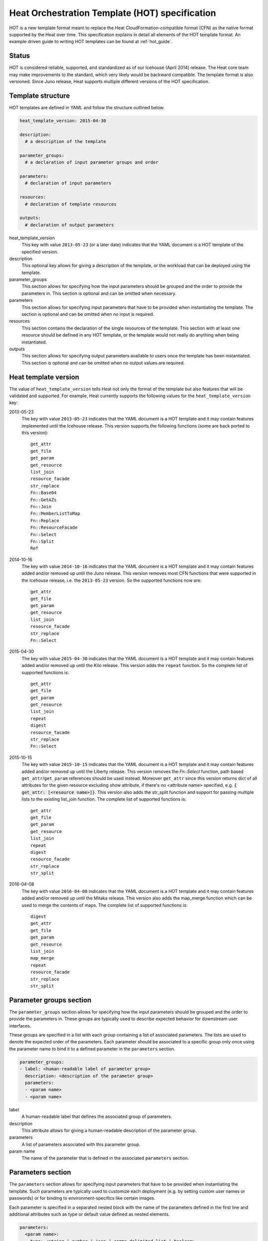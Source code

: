 .. highlight: yaml
   :linenothreshold: 5

..
      Licensed under the Apache License, Version 2.0 (the "License"); you may
      not use this file except in compliance with the License. You may obtain
      a copy of the License at

          http://www.apache.org/licenses/LICENSE-2.0

      Unless required by applicable law or agreed to in writing, software
      distributed under the License is distributed on an "AS IS" BASIS, WITHOUT
      WARRANTIES OR CONDITIONS OF ANY KIND, either express or implied. See the
      License for the specific language governing permissions and limitations
      under the License.

.. _hot_spec:

===============================================
Heat Orchestration Template (HOT) specification
===============================================

HOT is a new template format meant to replace the Heat
CloudFormation-compatible format (CFN) as the native format supported by the
Heat over time. This specification explains in detail all elements of the HOT
template format.
An example driven guide to writing HOT templates can be found
at :ref:`hot_guide`.

Status
~~~~~~

HOT is considered reliable, supported, and standardized as of our
Icehouse (April 2014) release.  The Heat core team may make improvements
to the standard, which very likely would be backward compatible.  The template
format is also versioned.  Since Juno release, Heat supports multiple
different versions of the HOT specification.

Template structure
~~~~~~~~~~~~~~~~~~

HOT templates are defined in YAML and follow the structure outlined below.

.. code-block:: yaml

  heat_template_version: 2015-04-30

  description:
    # a description of the template

  parameter_groups:
    # a declaration of input parameter groups and order

  parameters:
    # declaration of input parameters

  resources:
    # declaration of template resources

  outputs:
    # declaration of output parameters

heat_template_version
    This key with value ``2013-05-23`` (or a later date) indicates that the
    YAML document is a HOT template of the specified version.

description
    This optional key allows for giving a description of the template, or the
    workload that can be deployed using the template.

parameter_groups
    This section allows for specifying how the input parameters should be
    grouped and the order to provide the parameters in. This section is
    optional and can be omitted when necessary.

parameters
    This section allows for specifying input parameters that have to be
    provided when instantiating the template. The section is optional and can
    be omitted when no input is required.

resources
    This section contains the declaration of the single resources of the
    template. This section with at least one resource should be defined in any
    HOT template, or the template would not really do anything when being
    instantiated.

outputs
    This section allows for specifying output parameters available to users
    once the template has been instantiated. This section is optional and can
    be omitted when no output values are required.


.. _hot_spec_template_version:

Heat template version
~~~~~~~~~~~~~~~~~~~~~

The value of ``heat_template_version`` tells Heat not only the format of the
template but also features that will be validated and supported.
For example, Heat currently supports the following values for the
``heat_template_version`` key:

2013-05-23
    The key with value ``2013-05-23`` indicates that the YAML document is a HOT
    template and it may contain features implemented until the Icehouse
    release. This version supports the following functions (some are back
    ported to this version)::

      get_attr
      get_file
      get_param
      get_resource
      list_join
      resource_facade
      str_replace
      Fn::Base64
      Fn::GetAZs
      Fn::Join
      Fn::MemberListToMap
      Fn::Replace
      Fn::ResourceFacade
      Fn::Select
      Fn::Split
      Ref

2014-10-16
    The key with value ``2014-10-16`` indicates that the YAML document is a HOT
    template and it may contain features added and/or removed up until the Juno
    release.  This version removes most CFN functions that were supported in
    the Icehouse release, i.e. the ``2013-05-23`` version.  So the supported
    functions now are::

      get_attr
      get_file
      get_param
      get_resource
      list_join
      resource_facade
      str_replace
      Fn::Select

2015-04-30
    The key with value ``2015-04-30`` indicates that the YAML document is a HOT
    template and it may contain features added and/or removed up until the Kilo
    release. This version adds the ``repeat`` function. So the complete list of
    supported functions is::

      get_attr
      get_file
      get_param
      get_resource
      list_join
      repeat
      digest
      resource_facade
      str_replace
      Fn::Select

2015-10-15
    The key with value ``2015-10-15`` indicates that the YAML document is a HOT
    template and it may contain features added and/or removed up until the
    Liberty release. This version removes the *Fn::Select* function, path based
    ``get_attr``/``get_param`` references should be used instead. Moreover
    ``get_attr`` since this version returns dict of all attributes for the
    given resource excluding *show* attribute, if there's no <attribute name>
    specified, e.g. :code:`{ get_attr: [<resource name>]}`. This version
    also adds the str_split function and support for passing multiple lists to
    the existing list_join function. The complete list of supported functions
    is::

      get_attr
      get_file
      get_param
      get_resource
      list_join
      repeat
      digest
      resource_facade
      str_replace
      str_split

2016-04-08
    The key with value ``2016-04-08`` indicates that the YAML document is a HOT
    template and it may contain features added and/or removed up until the
    Mitaka release.  This version also adds the map_merge function which
    can be used to merge the contents of maps. The complete list of supported
    functions is::

      digest
      get_attr
      get_file
      get_param
      get_resource
      list_join
      map_merge
      repeat
      resource_facade
      str_replace
      str_split

.. _hot_spec_parameter_groups:

Parameter groups section
~~~~~~~~~~~~~~~~~~~~~~~~

The ``parameter_groups`` section allows for specifying how the input parameters
should be grouped and the order to provide the parameters in. These groups are
typically used to describe expected behavior for downstream user interfaces.

These groups are specified in a list with each group containing a list of
associated parameters. The lists are used to denote the expected order of the
parameters. Each parameter should be associated to a specific group only once
using the parameter name to bind it to a defined parameter in the
``parameters`` section.

.. code-block:: yaml

  parameter_groups:
  - label: <human-readable label of parameter group>
    description: <description of the parameter group>
    parameters:
    - <param name>
    - <param name>

label
    A human-readable label that defines the associated group of parameters.

description
    This attribute allows for giving a human-readable description of the
    parameter group.

parameters
    A list of parameters associated with this parameter group.

param name
    The name of the parameter that is defined in the associated ``parameters``
    section.


.. _hot_spec_parameters:

Parameters section
~~~~~~~~~~~~~~~~~~

The ``parameters`` section allows for specifying input parameters that have to
be provided when instantiating the template. Such parameters are typically used
to customize each deployment (e.g. by setting custom user names or passwords)
or for binding to environment-specifics like certain images.

Each parameter is specified in a separated nested block with the name of the
parameters defined in the first line and additional attributes such as type or
default value defined as nested elements.

.. code-block:: yaml

  parameters:
    <param name>:
      type: <string | number | json | comma_delimited_list | boolean>
      label: <human-readable name of the parameter>
      description: <description of the parameter>
      default: <default value for parameter>
      hidden: <true | false>
      constraints:
        <parameter constraints>

param name
    The name of the parameter.

type
    The type of the parameter. Supported types
    are ``string``, ``number``, ``comma_delimited_list``, ``json`` and
    ``boolean``.
    This attribute is required.

label
    A human readable name for the parameter.
    This attribute is optional.

description
    A human readable description for the parameter.
    This attribute is optional.

default
    A default value for the parameter. This value is used if the user doesn't
    specify his own value during deployment.
    This attribute is optional.

hidden
    Defines whether the parameters should be hidden when a user requests
    information about a stack created from the template. This attribute can be
    used to hide passwords specified as parameters.

    This attribute is optional and defaults to ``false``.

constraints
    A list of constraints to apply. The constraints are validated by the
    Orchestration engine when a user deploys a stack. The stack creation fails
    if the parameter value doesn't comply to the constraints.
    This attribute is optional.

The table below describes all currently supported types with examples:

+----------------------+-------------------------------+------------------+
| Type                 | Description                   | Examples         |
+======================+===============================+==================+
| string               | A literal string.             | "String param"   |
+----------------------+-------------------------------+------------------+
| number               | An integer or float.          | "2"; "0.2"       |
+----------------------+-------------------------------+------------------+
| comma_delimited_list | An array of literal strings   | ["one", "two"];  |
|                      | that are separated by commas. | "one, two";      |
|                      | The total number of strings   | Note: "one, two" |
|                      | should be one more than the   | returns          |
|                      | total number of commas.       | ["one", " two"]  |
+----------------------+-------------------------------+------------------+
| json                 | A JSON-formatted map or list. | {"key": "value"} |
+----------------------+-------------------------------+------------------+
| boolean              | Boolean type value, which can | "on"; "n"        |
|                      | be equal "t", "true", "on",   |                  |
|                      | "y", "yes", or "1" for true   |                  |
|                      | value and "f", "false",       |                  |
|                      | "off", "n", "no", or "0" for  |                  |
|                      | false value.                  |                  |
+----------------------+-------------------------------+------------------+

The following example shows a minimalistic definition of two parameters

.. code-block:: yaml

  parameters:
    user_name:
      type: string
      label: User Name
      description: User name to be configured for the application
    port_number:
      type: number
      label: Port Number
      description: Port number to be configured for the web server

.. note::
    The description and the label are optional, but defining these attributes
    is good practice to provide useful information about the role of the
    parameter to the user.

.. _hot_spec_parameters_constraints:

Parameter Constraints
---------------------

The ``constraints`` block of a parameter definition defines
additional validation constraints that apply to the value of the
parameter. The parameter values provided by a user are validated against the
constraints at instantiation time. The constraints are defined as a list with
the following syntax

.. code-block:: yaml

  constraints:
    - <constraint type>: <constraint definition>
      description: <constraint description>

constraint type
    Type of constraint to apply. The set of currently supported constraints is
    given below.

constraint definition
    The actual constraint, depending on the constraint type. The
    concrete syntax for each constraint type is given below.

description
    A description of the constraint. The text
    is presented to the user when the value he defines violates the constraint.
    If omitted, a default validation message is presented to the user.
    This attribute is optional.

The following example shows the definition of a string parameter with two
constraints. Note that while the descriptions for each constraint are optional,
it is good practice to provide concrete descriptions to present useful messages
to the user at deployment time.

.. code-block:: yaml

  parameters:
    user_name:
      type: string
      label: User Name
      description: User name to be configured for the application
      constraints:
        - length: { min: 6, max: 8 }
          description: User name must be between 6 and 8 characters
        - allowed_pattern: "[A-Z]+[a-zA-Z0-9]*"
          description: User name must start with an uppercase character

.. note::
   While the descriptions for each constraint are optional, it is good practice
   to provide concrete descriptions so useful messages can be presented to the
   user at deployment time.

The following sections list the supported types of parameter constraints, along
with the concrete syntax for each type.

length
++++++
The ``length`` constraint applies to parameters of type
``string``. It defines a lower and upper limit for the length of the
string value.

The syntax of the ``length`` constraint is

.. code-block:: yaml

   length: { min: <lower limit>, max: <upper limit> }

It is possible to define a length constraint with only a lower limit or an
upper limit. However, at least one of ``min`` or ``max`` must be specified.

range
+++++
The ``range`` constraint applies to parameters of type ``number``.
It defines a lower and upper limit for the numeric value of the
parameter.

The syntax of the ``range`` constraint is

.. code-block:: yaml

   range: { min: <lower limit>, max: <upper limit> }

It is possible to define a range constraint with only a lower limit or an
upper limit. However, at least one of ``min`` or ``max`` must be specified.

The minimum and maximum boundaries are included in the range. For example, the
following range constraint would allow for all numeric values between 0 and
10

.. code-block:: yaml

   range: { min: 0, max: 10 }


allowed_values
++++++++++++++
The ``allowed_values`` constraint applies to parameters of type
``string`` or ``number``. It specifies a set of possible values for a
parameter. At deployment time, the user-provided value for the
respective parameter must match one of the elements of the list.

The syntax of the ``allowed_values`` constraint is

.. code-block:: yaml

   allowed_values: [ <value>, <value>, ... ]

Alternatively, the following YAML list notation can be used

.. code-block:: yaml

   allowed_values:
     - <value>
     - <value>
     - ...

For example

.. code-block:: yaml

   parameters:
     instance_type:
       type: string
       label: Instance Type
       description: Instance type for compute instances
       constraints:
         - allowed_values:
           - m1.small
           - m1.medium
           - m1.large

allowed_pattern
+++++++++++++++
The ``allowed_pattern`` constraint applies to parameters of type
``string``. It specifies a regular expression against which a
user-provided parameter value must evaluate at deployment.

The syntax of the ``allowed_pattern`` constraint is

.. code-block:: yaml

   allowed_pattern: <regular expression>

For example

.. code-block:: yaml

   parameters:
     user_name:
       type: string
       label: User Name
       description: User name to be configured for the application
       constraints:
         - allowed_pattern: "[A-Z]+[a-zA-Z0-9]*"
          description: User name must start with an uppercase character


custom_constraint
+++++++++++++++++
The ``custom_constraint`` constraint adds an extra step of validation,
generally to check that the specified resource exists in the backend. Custom
constraints get implemented by plug-ins and can provide any kind of advanced
constraint validation logic.

The syntax of the ``custom_constraint`` constraint is

.. code-block:: yaml

   custom_constraint: <name>

The ``name`` attribute specifies the concrete type of custom constraint. It
corresponds to the name under which the respective validation plugin has been
registered in the Orchestration engine.

For example

.. code-block:: yaml

   parameters:
     key_name
       type: string
       description: SSH key pair
       constraints:
         - custom_constraint: nova.keypair

The following section lists the custom constraints and the plug-ins
that support them.

.. table_from_text:: ../../setup.cfg
   :header: Name,Plug-in
   :regex: (.*)=(.*)
   :start-after: heat.constraints =
   :end-before: heat.stack_lifecycle_plugins =
   :sort:

.. _hot_spec_pseudo_parameters:

Pseudo parameters
-----------------
In addition to parameters defined by a template author, Heat also
creates three parameters for every stack that allow referential access
to the stack's name, stack's identifier and project's
identifier. These parameters are named ``OS::stack_name`` for the
stack name, ``OS::stack_id`` for the stack identifier and
``OS::project_id`` for the project identifier. These values are
accessible via the `get_param`_ intrinsic function, just like
user-defined parameters.

.. note::

  ``OS::project_id`` is available since 2015.1 (Kilo).

.. _hot_spec_resources:


Resources section
~~~~~~~~~~~~~~~~~
The ``resources`` section defines actual resources that make up a stack
deployed from the HOT template (for instance compute instances, networks,
storage volumes).

Each resource is defined as a separate block in the ``resources`` section with
the following syntax

.. code-block:: yaml

   resources:
     <resource ID>:
       type: <resource type>
       properties:
         <property name>: <property value>
       metadata:
         <resource specific metadata>
       depends_on: <resource ID or list of ID>
       update_policy: <update policy>
       deletion_policy: <deletion policy>

resource ID
    A resource ID which must be unique within the ``resources`` section of the
    template.

type
    The resource type, such as ``OS::Nova::Server`` or ``OS::Neutron::Port``.
    This attribute is required.

properties
    A list of resource-specific properties. The property value can be provided
    in place, or via a function (see :ref:`hot_spec_intrinsic_functions`).
    This section is optional.

metadata
    Resource-specific metadata.
    This section is optional.

depends_on
    Dependencies of the resource on one or more resources of the template.
    See :ref:`hot_spec_resources_dependencies` for details.
    This attribute is optional.

update_policy
    Update policy for the resource, in the form of a nested dictionary. Whether
    update policies are supported and what the exact semantics are depends on
    the type of the current resource.
    This attribute is optional.

deletion_policy
    Deletion policy for the resource. Which type of deletion policy is
    supported depends on the type of the current resource.
    This attribute is optional.

Depending on the type of resource, the resource block might include more
resource specific data.

All resource types that can be used in CFN templates can also be used in HOT
templates, adapted to the YAML structure as outlined above.

The following example demonstrates the definition of a simple compute resource
with some fixed property values

.. code-block:: yaml

   resources:
     my_instance:
       type: OS::Nova::Server
       properties:
         flavor: m1.small
         image: F18-x86_64-cfntools


.. _hot_spec_resources_dependencies:

Resource dependencies
---------------------
The ``depends_on`` attribute of a resource defines a dependency between this
resource and one or more other resources.

If a resource depends on just one other resource, the ID of the other resource
is specified as string of the ``depends_on`` attribute, as shown in the
following example

.. code-block:: yaml

   resources:
     server1:
       type: OS::Nova::Server
       depends_on: server2

     server2:
       type: OS::Nova::Server

If a resource depends on more than one other resources, the value of the
``depends_on`` attribute is specified as a list of resource IDs, as shown in
the following example

.. code-block:: yaml

   resources:
     server1:
       type: OS::Nova::Server
       depends_on: [ server2, server3 ]

     server2:
       type: OS::Nova::Server

     server3:
       type: OS::Nova::Server


.. _hot_spec_outputs:

Outputs section
~~~~~~~~~~~~~~~
The ``outputs`` section defines output parameters that should be available to
the user after a stack has been created. This would be, for example, parameters
such as IP addresses of deployed instances, or URLs of web applications
deployed as part of a stack.

Each output parameter is defined as a separate block within the outputs section
according to the following syntax

.. code-block:: yaml

   outputs:
     <parameter name>:
       description: <description>
       value: <parameter value>

parameter name
    The output parameter name, which must be unique within the ``outputs``
    section of a template.

description
    A short description of the output parameter.
    This attribute is optional.

parameter value
    The value of the output parameter. This value is usually resolved by means
    of a function. See :ref:`hot_spec_intrinsic_functions` for details about
    the functions.
    This attribute is required.

The example below shows how the IP address of a compute resource can
be defined as an output parameter

.. code-block:: yaml

   outputs:
     instance_ip:
       description: IP address of the deployed compute instance
       value: { get_attr: [my_instance, first_address] }


.. _hot_spec_intrinsic_functions:

Intrinsic functions
~~~~~~~~~~~~~~~~~~~
HOT provides a set of intrinsic functions that can be used inside templates
to perform specific tasks, such as getting the value of a resource attribute at
runtime. The following section describes the role and syntax of the intrinsic
functions.

Note: these functions can only be used within the "properties" section
of each resource or in the outputs section.


get_attr
--------
The ``get_attr`` function references an attribute of a
resource. The attribute value is resolved at runtime using the resource
instance created from the respective resource definition.

Path based attribute referencing using keys or indexes requires
``heat_template_version`` ``2014-10-16`` or higher.

The syntax of the ``get_attr`` function is

.. code-block:: yaml

  get_attr:
    - <resource name>
    - <attribute name>
    - <key/index 1> (optional)
    - <key/index 2> (optional)
    - ...

resource name
    The resource name for which the attribute needs to be resolved.

    The resource name must exist in the ``resources`` section of the template.

attribute name
    The attribute name to be resolved. If the attribute returns a complex data
    structure such as a list or a map, then subsequent keys or indexes can be
    specified. These additional parameters are used to navigate the data
    structure to return the desired value.

The following example demonstrates how to use the :code:`get_attr` function:

.. code-block:: yaml

    resources:
      my_instance:
        type: OS::Nova::Server
        # ...

    outputs:
      instance_ip:
        description: IP address of the deployed compute instance
        value: { get_attr: [my_instance, first_address] }
      instance_private_ip:
        description: Private IP address of the deployed compute instance
       value: { get_attr: [my_instance, networks, private, 0] }

In this example, if the ``networks`` attribute contained the following data::

   {"public": ["2001:0db8:0000:0000:0000:ff00:0042:8329", "1.2.3.4"],
    "private": ["10.0.0.1"]}

then the value of ``get_attr`` function would resolve to ``10.0.0.1``
(first item of the ``private`` entry in the ``networks`` map).

From ``heat_template_version``: '2015-10-15' <attribute_name> is optional and
if <attribute_name> is not specified, ``get_attr`` returns dict of all
attributes for the given resource excluding *show* attribute. In this case
syntax would be next:

.. code-block:: yaml

  get_attr:
    - <resource_name>

get_file
--------
The ``get_file`` function returns the content of a file into the template.
It is generally used as a file inclusion mechanism for files
containing scripts or configuration files.

The syntax of ``get_file`` function is

.. code-block:: yaml

   get_file: <content key>

The ``content key`` is used to look up the ``files`` dictionary that is
provided in the REST API call. The Orchestration client command
(``heat``) is ``get_file`` aware and populates the ``files``
dictionary with the actual content of fetched paths and URLs. The
Orchestration client command supports relative paths and transforms these
to the absolute URLs required by the Orchestration API.

.. note::
    The ``get_file`` argument must be a static path or URL and not rely on
    intrinsic functions like ``get_param``. the Orchestration client does not
    process intrinsic functions (they are only processed by the Orchestration
    engine).

The example below demonstrates the ``get_file`` function usage with both
relative and absolute URLs

.. code-block:: yaml

  resources:
    my_instance:
      type: OS::Nova::Server
      properties:
        # general properties ...
        user_data:
          get_file: my_instance_user_data.sh
    my_other_instance:
      type: OS::Nova::Server
      properties:
        # general properties ...
        user_data:
          get_file: http://example.com/my_other_instance_user_data.sh

The ``files`` dictionary generated by the Orchestration client during
instantiation of the stack would contain the following keys:

* :file:`file:///path/to/my_instance_user_data.sh`
* :file:`http://example.com/my_other_instance_user_data.sh`


get_param
---------
The ``get_param`` function references an input parameter of a template. It
resolves to the value provided for this input parameter at runtime.

The syntax of the ``get_param`` function is

.. code-block:: yaml

    get_param:
     - <parameter name>
     - <key/index 1> (optional)
     - <key/index 2> (optional)
     - ...

parameter name
    The parameter name to be resolved. If the parameters returns a complex data
    structure such as a list or a map, then subsequent keys or indexes can be
    specified. These additional parameters are used to navigate the data
    structure to return the desired value.

The following example demonstrates the use of the ``get_param`` function

.. code-block:: yaml

    parameters:
       instance_type:
        type: string
        label: Instance Type
        description: Instance type to be used.
      server_data:
        type: json

    resources:
      my_instance:
        type: OS::Nova::Server
        properties:
          flavor: { get_param: instance_type}
          metadata: { get_param: [ server_data, metadata ] }
          key_name: { get_param: [ server_data, keys, 0 ] }

In this example, if the ``instance_type`` and ``server_data`` parameters
contained the following data::

    {"instance_type": "m1.tiny",
    {"server_data": {"metadata": {"foo": "bar"},
                     "keys": ["a_key","other_key"]}}}

then the value of the property ``flavor`` would resolve to ``m1.tiny``,
``metadata`` would resolve to ``{"foo": "bar"}`` and ``key_name`` would resolve
to ``a_key``.


get_resource
------------
The ``get_resource`` function references another resource within the
same template. At runtime, it is resolved to reference the ID of the referenced
resource, which is resource type specific. For example, a reference to a
floating IP resource returns the respective IP address at runtime.  The syntax
of the ``get_resource`` function is

.. code-block:: yaml

    get_resource: <resource ID>

The resource ID of the referenced resource is given as single parameter to the
``get_resource`` function.

For example

.. code-block:: yaml

   resources:
     instance_port:
       type: OS::Neutron::Port
       properties: ...

     instance:
       type: OS::Nova::Server
       properties:
         ...
         networks:
           port: { get_resource: instance_port }


list_join
---------
The ``list_join`` function joins a list of strings with the given delimiter.

The syntax of the ``list_join`` function is

.. code-block:: yaml

    list_join:
    - <delimiter>
    - <list to join>

For example

.. code-block:: yaml

   list_join: [', ', ['one', 'two', 'and three']]

This resolve to the string ``one, two, and three``.

From HOT version ``2015-10-15`` you may optionally pass additional lists, which
will be appended to the previous lists to join.

For example::

   list_join: [', ', ['one', 'two'], ['three', 'four']]]

This resolve to the string ``one, two, three, four``.

From HOT version ``2015-10-15`` you may optionally also pass non-string list
items (e.g json/map/list parameters or attributes) and they will be serialized
as json before joining.


digest
------
The ``digest`` function allows for performing digest operations on a given
value. This function has been introduced in the Kilo release and is usable with
HOT versions later than ``2015-04-30``.

The syntax of the ``digest`` function is

.. code-block:: yaml

  digest:
    - <algorithm>
    - <value>

algorithm
    The digest algorithm. Valid algorithms are the ones
    provided natively by hashlib (md5, sha1, sha224, sha256, sha384,
    and sha512) or any one provided by OpenSSL.
value
    The value to digest. This function will resolve to the corresponding hash
    of the value.


For example

.. code-block:: yaml

  # from a user supplied parameter
  pwd_hash: { digest: ['sha512', { get_param: raw_password }] }

The value of the digest function would resolve to the corresponding hash of
the value of ``raw_password``.


repeat
------
The ``repeat`` function allows for dynamically transforming lists by iterating
over the contents of one or more source lists and replacing the list elements
into a template. The result of this function is a new list, where the elements
are set to the template, rendered for each list item.

The syntax of the ``repeat`` function is

.. code-block:: yaml

  repeat:
    template:
      <template>
    for_each:
      <var>: <list>

template
    The ``template`` argument defines the content generated for each iteration,
    with placeholders for the elements that need to be replaced at runtime.
    This argument can be of any supported type.
for_each
    The ``for_each`` argument is a dictionary that defines how to generate the
    repetitions of the template and perform substitutions. In this dictionary
    the keys are the placeholder names that will be replaced in the template,
    and the values are the lists to iterate on. On each iteration, the function
    will render the template by performing substitution with elements of the
    given lists. If a single key/value pair is given in this argument, the
    template will be rendered once for each element in the list. When more
    than one key/value pairs are given, the iterations will be performed on all
    the permutations of values between the given lists. The values in this
    dictionary can be given as functions such as ``get_attr`` or ``get_param``.

The following example shows how a security group resource can be defined to
include a list of ports given as a parameter

.. code-block:: yaml

    parameters:
      ports:
        type: comma_delimited_list
        label: ports
        default: "80,443,8080"

    resources:
      security_group:
        type: OS::Neutron::SecurityGroup
        properties:
          name: web_server_security_group
          rules:
            repeat:
              for_each:
                %port%: { get_param: ports }
              template:
                protocol: tcp
                port_range_min: %port%
                port_range_max: %port%

The following example demonstrates how the use of multiple lists enables the
security group to also include parameterized protocols

.. code-block:: yaml

    parameters:
      ports:
        type: comma_delimited_list
        label: ports
        default: "80,443,8080"
      protocols:
        type: comma_delimited_list
        label: protocols
        default: "tcp,udp"

    resources:
      security_group:
        type: OS::Neutron::SecurityGroup
        properties:
          name: web_server_security_group
          rules:
            repeat:
              for_each:
                %port%: { get_param: ports }
                %protocol%: { get_param: protocols }
              template:
                protocol: %protocol%
                port_range_min: %port%

Note how multiple entries in the ``for_each`` argument are equivalent to
nested for-loops in most programming languages.


resource_facade
---------------
The ``resource_facade`` function retrieves data in a parent
provider template.

A provider template provides a custom definition of a resource, called its
facade. For more information about custom templates, see :ref:`composition`.
The syntax of the ``resource_facade`` function is

.. code-block:: yaml

   resource_facade: <data type>

``data type`` can be one of ``metadata``, ``deletion_policy`` or
``update_policy``.


str_replace
-----------
The ``str_replace`` function dynamically constructs strings by
providing a template string with placeholders and a list of mappings to assign
values to those placeholders at runtime. The placeholders are replaced with
mapping values wherever a mapping key exactly matches a placeholder.

The syntax of the ``str_replace`` function is

.. code-block:: yaml

   str_replace:
     template: <template string>
     params: <parameter mappings>

template
    Defines the template string that contains placeholders which will be
    substituted at runtime.

params
    Provides parameter mappings in the form of dictionary. Each key refers to a
    placeholder used in the ``template`` attribute. From HOT version
    ``2015-10-15`` you may optionally pass non-string parameter values
    (e.g json/map/list parameters or attributes) and they will be serialized
    as json before replacing, prior heat/HOT versions require string values.


The following example shows a simple use of the ``str_replace`` function in the
outputs section of a template to build a URL for logging into a deployed
application

.. code-block:: yaml

    resources:
      my_instance:
        type: OS::Nova::Server
        # general metadata and properties ...

    outputs:
      Login_URL:
        description: The URL to log into the deployed application
        value:
          str_replace:
            template: http://host/MyApplication
            params:
              host: { get_attr: [ my_instance, first_address ] }

The following examples show the use of the ``str_replace``
function to build an instance initialization script

.. code-block:: yaml

    parameters:
      DBRootPassword:
        type: string
        label: Database Password
        description: Root password for MySQL
        hidden: true

    resources:
      my_instance:
        type: OS::Nova::Server
        properties:
          # general properties ...
          user_data:
            str_replace:
              template: |
                #!/bin/bash
                echo "Hello world"
                echo "Setting MySQL root password"
                mysqladmin -u root password $db_rootpassword
                # do more things ...
              params:
                $db_rootpassword: { get_param: DBRootPassword }

In the example above, one can imagine that MySQL is being configured on a
compute instance and the root password is going to be set based on a user
provided parameter. The script for doing this is provided as userdata to the
compute instance, leveraging the ``str_replace`` function.


str_split
---------
The ``str_split`` function allows for splitting a string into a list by
providing an arbitrary delimiter, the opposite of ``list_join``.

The syntax of the ``str_split`` function is as follows:

.. code-block:: yaml

  str_split:
    - ','
    - string,to,split

Or:

.. code-block:: yaml

  str_split: [',', 'string,to,split']

The result of which is:

.. code-block:: yaml

  ['string', 'to', 'split']

Optionally, an index may be provided to select a specific entry from the
resulting list, similar to ``get_attr``/``get_param``:

.. code-block:: yaml

  str_split: [',', 'string,to,split', 0]

The result of which is:

.. code-block:: yaml

  'string'

Note: The index starts at zero, and any value outside the maximum (e.g the
length of the list minus one) will cause an error.

map_merge
---------
The ``map_merge`` function merges maps together. Values in the latter maps
override any values in earlier ones. Can be very useful when composing maps
that contain configuration data into a single consolidated map.

The syntax of the ``map_merge`` function is

.. code-block:: yaml

    map_merge:
    - <map 1>
    - <map 2>
    - ...

For example

.. code-block:: yaml

    map_merge: [{'k1': 'v1', 'k2': 'v2'}, {'k1': 'v2'}]

This resolves to a map containing ``{'k1': 'v2', 'k2': 'v2'}``.

Maps containing no items resolve to {}.
